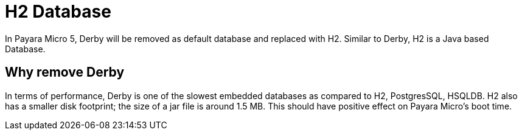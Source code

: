 [[h2-database]]
= H2 Database

In Payara Micro 5, Derby will be removed as default database and replaced with 
H2. Similar to Derby, H2 is a Java based Database. 

== Why remove Derby 
In terms of performance, Derby is one of the slowest  embedded databases as  
compared to H2, PostgresSQL, HSQLDB. H2 also has a smaller disk footprint; the 
size of a jar file is around 1.5 MB. This should have positive effect on Payara 
Micro's boot time. 